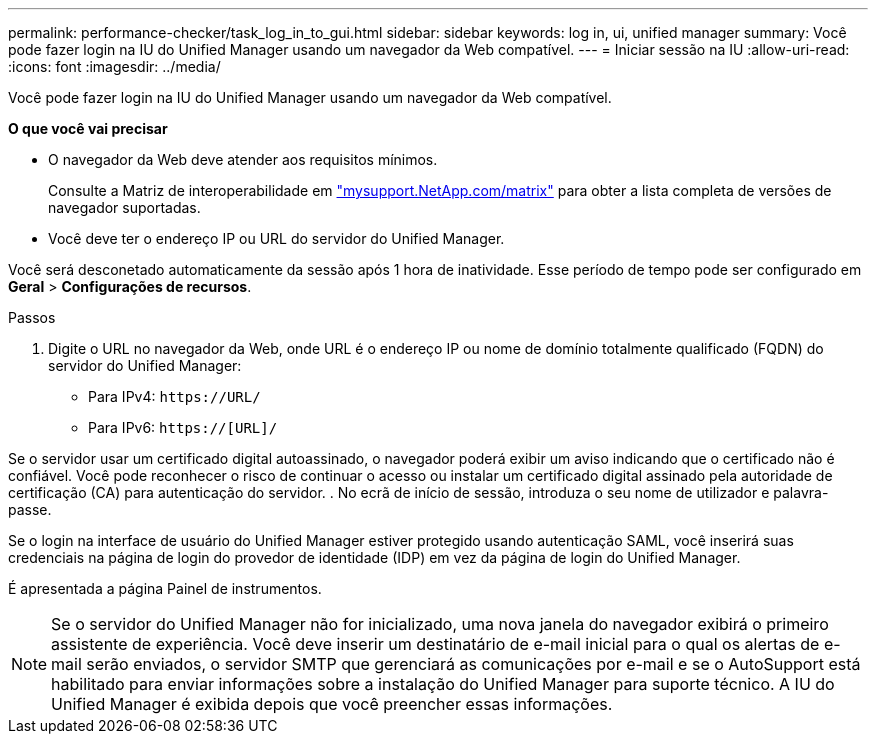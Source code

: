 ---
permalink: performance-checker/task_log_in_to_gui.html 
sidebar: sidebar 
keywords: log in, ui, unified manager 
summary: Você pode fazer login na IU do Unified Manager usando um navegador da Web compatível. 
---
= Iniciar sessão na IU
:allow-uri-read: 
:icons: font
:imagesdir: ../media/


[role="lead"]
Você pode fazer login na IU do Unified Manager usando um navegador da Web compatível.

*O que você vai precisar*

* O navegador da Web deve atender aos requisitos mínimos.
+
Consulte a Matriz de interoperabilidade em http://mysupport.netapp.com/matrix["mysupport.NetApp.com/matrix"] para obter a lista completa de versões de navegador suportadas.

* Você deve ter o endereço IP ou URL do servidor do Unified Manager.


Você será desconetado automaticamente da sessão após 1 hora de inatividade. Esse período de tempo pode ser configurado em *Geral* > *Configurações de recursos*.

.Passos
. Digite o URL no navegador da Web, onde URL é o endereço IP ou nome de domínio totalmente qualificado (FQDN) do servidor do Unified Manager:
+
** Para IPv4: `+https://URL/+`
** Para IPv6: `https://[URL]/`




Se o servidor usar um certificado digital autoassinado, o navegador poderá exibir um aviso indicando que o certificado não é confiável. Você pode reconhecer o risco de continuar o acesso ou instalar um certificado digital assinado pela autoridade de certificação (CA) para autenticação do servidor. . No ecrã de início de sessão, introduza o seu nome de utilizador e palavra-passe.

Se o login na interface de usuário do Unified Manager estiver protegido usando autenticação SAML, você inserirá suas credenciais na página de login do provedor de identidade (IDP) em vez da página de login do Unified Manager.

É apresentada a página Painel de instrumentos.

[NOTE]
====
Se o servidor do Unified Manager não for inicializado, uma nova janela do navegador exibirá o primeiro assistente de experiência. Você deve inserir um destinatário de e-mail inicial para o qual os alertas de e-mail serão enviados, o servidor SMTP que gerenciará as comunicações por e-mail e se o AutoSupport está habilitado para enviar informações sobre a instalação do Unified Manager para suporte técnico. A IU do Unified Manager é exibida depois que você preencher essas informações.

====